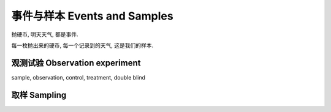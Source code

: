 ********************************
事件与样本 Events and Samples
********************************


抛硬币, 明天天气, 都是事件.

每一枚抛出来的硬币, 每一个记录到的天气, 这是我们的样本.

观测试验 Observation experiment
===============================

sample, observation, control, treatment, double blind

取样 Sampling
==============


